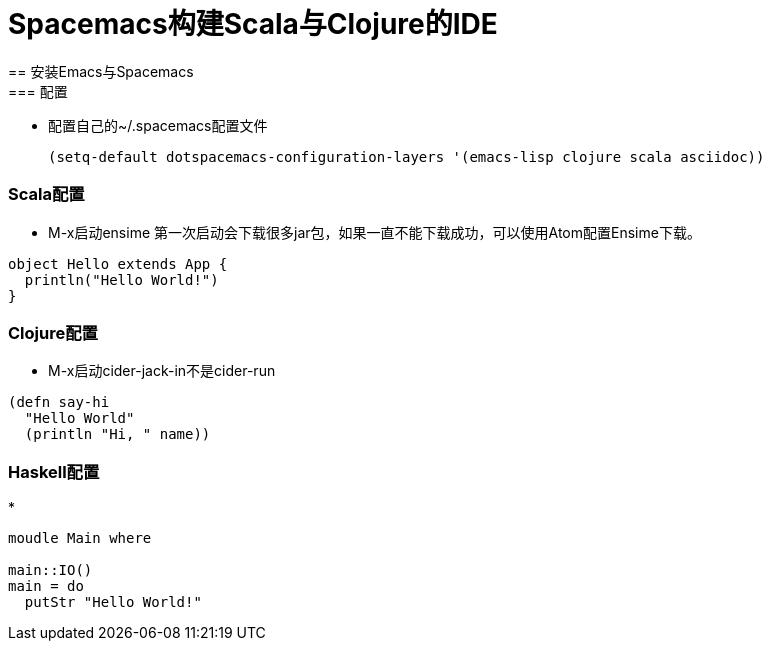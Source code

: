 = Spacemacs构建Scala与Clojure的IDE 
== 安装Emacs与Spacemacs
=== 配置
* 配置自己的~/.spacemacs配置文件

  (setq-default dotspacemacs-configuration-layers '(emacs-lisp clojure scala asciidoc))

=== Scala配置
* M-x启动ensime
  第一次启动会下载很多jar包，如果一直不能下载成功，可以使用Atom配置Ensime下载。

[source,scala]
----
object Hello extends App {
  println("Hello World!")
}
----

=== Clojure配置
* M-x启动cider-jack-in不是cider-run

[source,clojure]
----
(defn say-hi
  "Hello World"
  (println "Hi, " name))
----

=== Haskell配置
* 

[source,haskell]
----
moudle Main where

main::IO()
main = do
  putStr "Hello World!"
----
